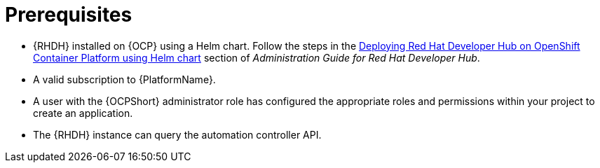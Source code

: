 :_mod-docs-content-type: REFERENCE

[id="rhdh-install-ocp-prereqs_{context}"]
= Prerequisites

* {RHDH} installed on {OCP} using a Helm chart.
Follow the steps in the 
link:{BaseURL}/red_hat_developer_hub/1.2/html-single/administration_guide_for_red_hat_developer_hub/assembly-install-rhdh-ocp#proc-install-rhdh-ocp-helm_assembly-install-rhdh-ocp[Deploying Red Hat Developer Hub on OpenShift Container Platform using Helm chart]
section of _Administration Guide for Red Hat Developer Hub_.
* A valid subscription to {PlatformName}.
* A user with the {OCPShort} administrator role has configured the appropriate roles and permissions within your project to create an application.
* The {RHDH} instance can query the automation controller API.

